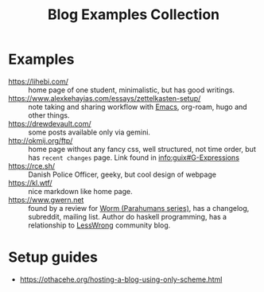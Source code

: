 #+title: Blog Examples Collection

* Examples
  :PROPERTIES:
  :ID:       86bd1744-3628-45a7-bbaf-c88664fcfa3c
  :END:
- https://lihebi.com/ :: home page of one student, minimalistic, but
  has good writings.
- https://www.alexkehayias.com/essays/zettelkasten-setup/ :: note
  taking and sharing workflow with [[file:20200816095244-emacs.org][Emacs]], org-roam, hugo and other
  things.
- https://drewdevault.com/ :: some posts available only via gemini.
- http://okmij.org/ftp/ :: home page without any fancy css, well
  structured, not time order, but has ~recent changes~ page. Link found
  in [[info:guix#G-Expressions][info:guix#G-Expressions]]
- https://rce.sh/ :: Danish Police Officer, geeky, but cool design of
  webpage
- https://kl.wtf/ :: nice markdown like home page.
- https://www.gwern.net :: found by a review for [[file:20210216215741-worm_parahumans_series.org][Worm (Parahumans
  series)]], has a changelog, subreddit, mailing list. Author do haskell
  programming, has a relationship to [[file:20210216220841-lesswrong.org][LessWrong]] community blog.

* Setup guides
- https://othacehe.org/hosting-a-blog-using-only-scheme.html
